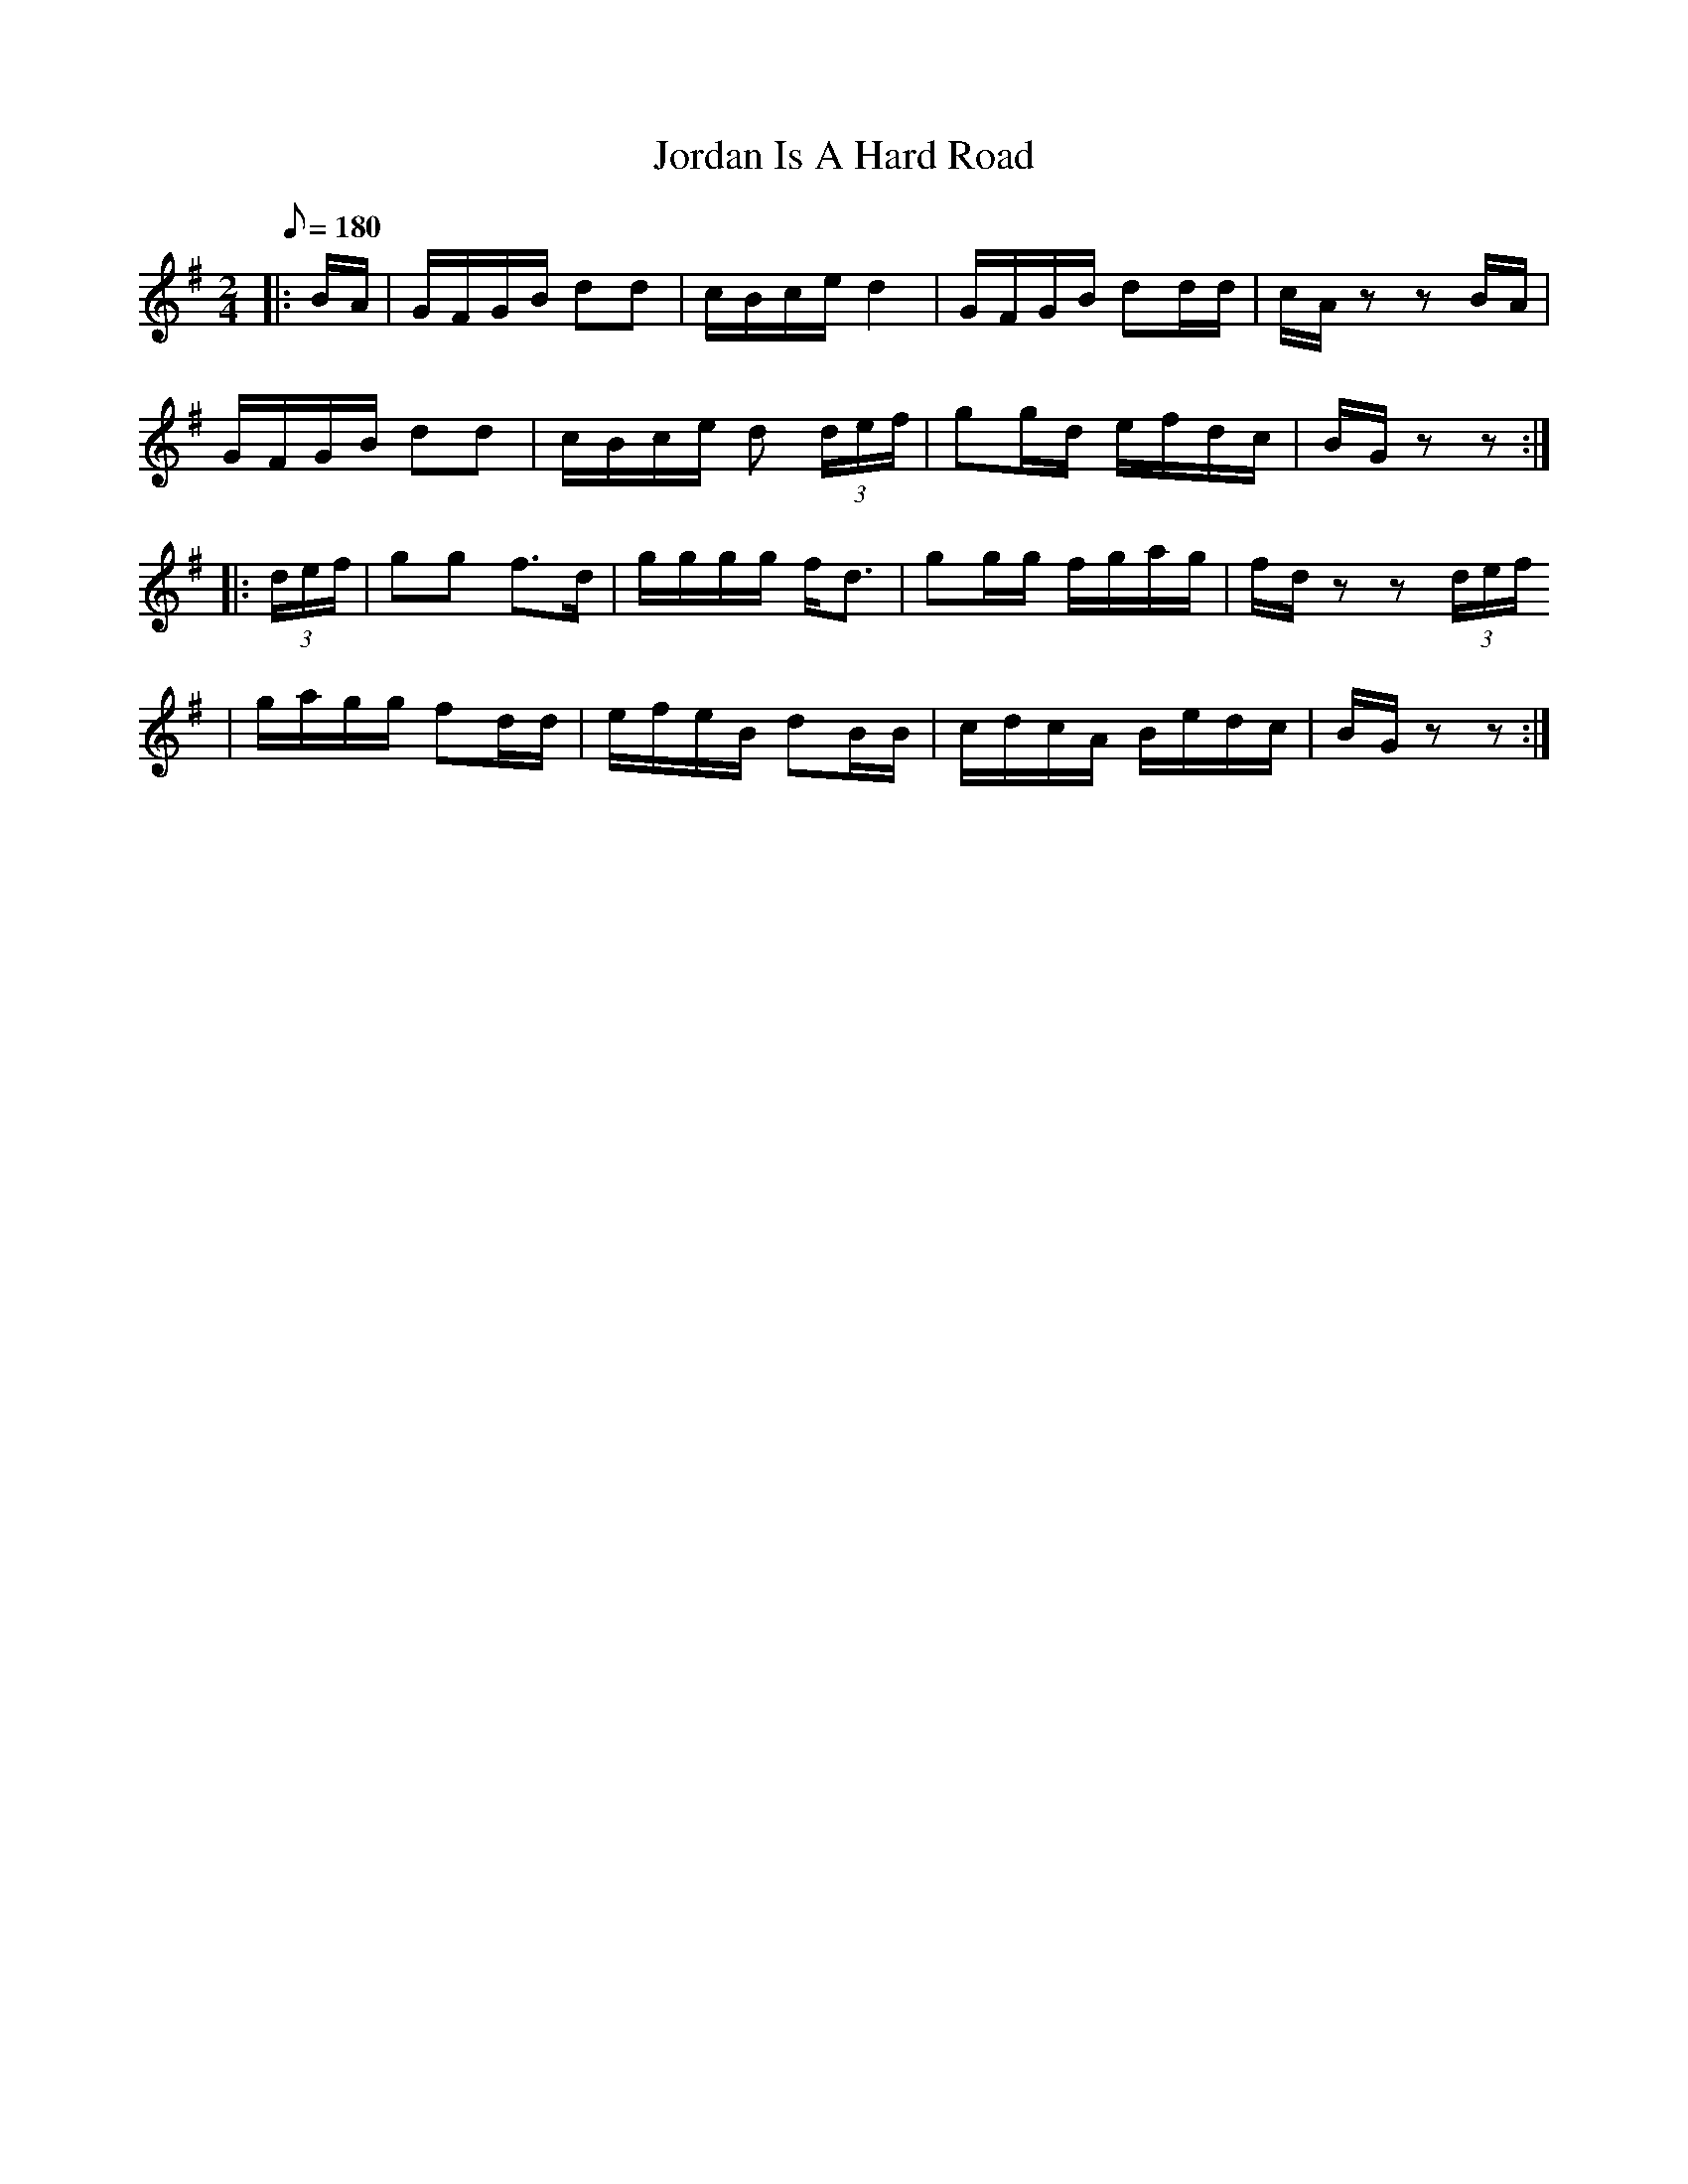 X:73
T:Jordan Is A Hard Road
B:American Veteran Fifer #73
M:2/4
L:1/8
Q:1/8=180
K:G t=8
|: B/A/ | G/F/G/B/ dd | c/B/c/e/ d2 | G/F/G/B/ dd/d/ | c/A/ z z B/A/ |
G/F/G/B/ dd | c/B/c/e/ d (3d/e/f/ | gg/d/ e/f/d/c/ | B/G/zz :|
|: (3d/e/f/ | gg f>d | g/g/g/g/ f<d | gg/g/ f/g/a/g/ | f/d/ zz (3d/e/f/
| g/a/g/g/ fd/d/ | e/f/e/B/ dB/B/ | c/d/c/A/ B/e/d/c/ | B/G/ zz :|
